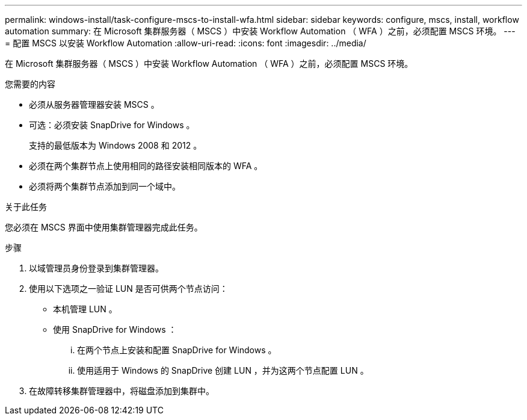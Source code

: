 ---
permalink: windows-install/task-configure-mscs-to-install-wfa.html 
sidebar: sidebar 
keywords: configure, mscs, install, workflow automation 
summary: 在 Microsoft 集群服务器（ MSCS ）中安装 Workflow Automation （ WFA ）之前，必须配置 MSCS 环境。 
---
= 配置 MSCS 以安装 Workflow Automation
:allow-uri-read: 
:icons: font
:imagesdir: ../media/


[role="lead"]
在 Microsoft 集群服务器（ MSCS ）中安装 Workflow Automation （ WFA ）之前，必须配置 MSCS 环境。

.您需要的内容
* 必须从服务器管理器安装 MSCS 。
* 可选：必须安装 SnapDrive for Windows 。
+
支持的最低版本为 Windows 2008 和 2012 。

* 必须在两个集群节点上使用相同的路径安装相同版本的 WFA 。
* 必须将两个集群节点添加到同一个域中。


.关于此任务
您必须在 MSCS 界面中使用集群管理器完成此任务。

.步骤
. 以域管理员身份登录到集群管理器。
. 使用以下选项之一验证 LUN 是否可供两个节点访问：
+
** 本机管理 LUN 。
** 使用 SnapDrive for Windows ：
+
... 在两个节点上安装和配置 SnapDrive for Windows 。
... 使用适用于 Windows 的 SnapDrive 创建 LUN ，并为这两个节点配置 LUN 。




. 在故障转移集群管理器中，将磁盘添加到集群中。

